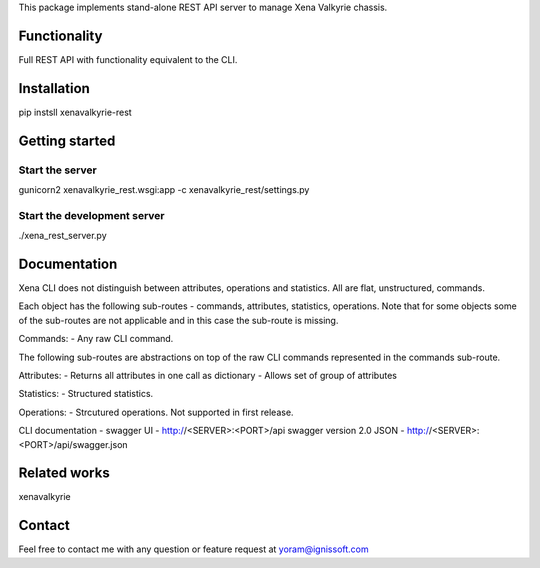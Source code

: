 
This package implements stand-alone REST API server to manage Xena Valkyrie chassis.

Functionality
"""""""""""""
Full REST API with functionality equivalent to the CLI. 

Installation
""""""""""""
pip instsll xenavalkyrie-rest

Getting started
"""""""""""""""
Start the server
----------------
gunicorn2 xenavalkyrie_rest.wsgi:app -c xenavalkyrie_rest/settings.py

Start the development server
----------------------------
./xena_rest_server.py

Documentation
"""""""""""""

Xena CLI does not distinguish between attributes, operations and statistics. All are flat, unstructured, commands.

Each object has the following sub-routes - commands, attributes, statistics, operations.
Note that for some objects some of the sub-routes are not applicable and in this case the sub-route is missing.

Commands:
- Any raw CLI command.

The following sub-routes are abstractions on top of the raw CLI commands represented in the commands sub-route.

Attributes:
- Returns all attributes in one call as dictionary
- Allows set of group of attributes

Statistics:
- Structured statistics.

Operations:
- Strcutured operations. Not supported in first release.

CLI documentation - 
swagger UI - http://<SERVER>:<PORT>/api
swagger version 2.0 JSON - http://<SERVER>:<PORT>/api/swagger.json

Related works
"""""""""""""
xenavalkyrie

Contact
"""""""
Feel free to contact me with any question or feature request at yoram@ignissoft.com
